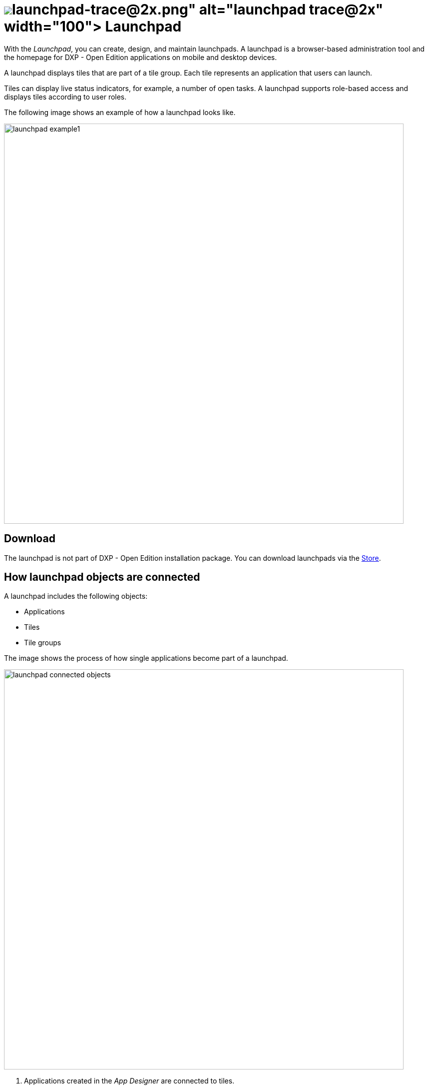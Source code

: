 = image:launchpad-trace@2x.png[width=100] Launchpad

With the _Launchpad_, you can create, design, and maintain launchpads.
A launchpad is a browser-based administration tool and the homepage for DXP - Open Edition applications on mobile and desktop devices.

A launchpad displays tiles that are part of a tile group.
Each tile represents an application that users can launch.

Tiles can display live status indicators, for example, a number of open tasks.
A launchpad supports role-based access and displays tiles according to user roles.

The following image shows an example of how a launchpad looks like.

image::launchpad_example1.png[width=800]

== Download
The launchpad is not part of DXP - Open Edition installation package.
You can download launchpads via the xref:store.adoc[Store].

== How launchpad objects are connected
A launchpad includes the following objects:

* Applications
* Tiles
* Tile groups

The image shows the process of how single applications become part of a launchpad.

image::launchpad_connected_objects.png[width=800]

. Applications created in the _App Designer_ are connected to tiles.
. Tiles are bundled in a tile group. A tile must always be connected to a tile group to maintain a parent-child relationship on the launchpad.
. Tile groups can be assigned to other tile group to maintain a multi-level hierarchy.
. Tile groups are added to the launchpad.

== User roles and user groups

You can control access to specific launchpads, tiles, or tile groups by assigning roles to users or user groups.

. Users and user groups are assigned a specific role.
. Roles are assigned to a tile or a tile group.
. Each role can access authorized launchpads, tiles, and tile groups.

image::lauchpad_conected_usergroup_role.png[width=800]

== Related topics
* xref:cockpit-overview:launchpad.adoc[]
* xref:cockpit-overview:launchpad-assign-objects.adoc[]
* xref:tile-groups.adoc[Tile Groups]
* xref:tiles.adoc[Tiles]

